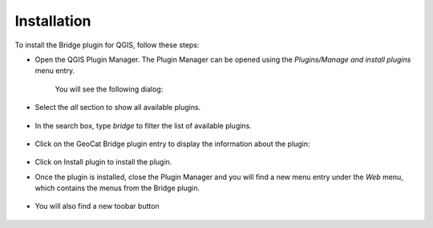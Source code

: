 Installation
#############

To install the Bridge plugin for QGIS, follow these steps:

- Open the QGIS Plugin Manager. The Plugin Manager can be opened using the `Plugins/Manage and install plugins` menu entry.

	.. image:: ./img/pluginmanagermenu.png

	You will see the following dialog:

	.. image:: ./img/pluginmanager.png

- Select the `all` section to show all available plugins.

	.. image:: ./img/pluginmanagerall.png

- In the search box, type `bridge` to filter the list of available plugins.

	.. image:: ./img/pluginmanagerfiltered.png

- Click on the GeoCat Bridge plugin entry to display the information about the plugin:

	.. image:: ./img/pluginmanagerbridge.png

- Click on Install plugin to install the plugin.

- Once the plugin is installed, close the Plugin Manager and you will find a new menu entry under the `Web` menu, which contains the menus from the Bridge plugin.

	.. image:: ./img/bridgemenuentry.png

- You will also find a new toobar button

	.. image:: ./img/bridgetoolbarbutton.png
